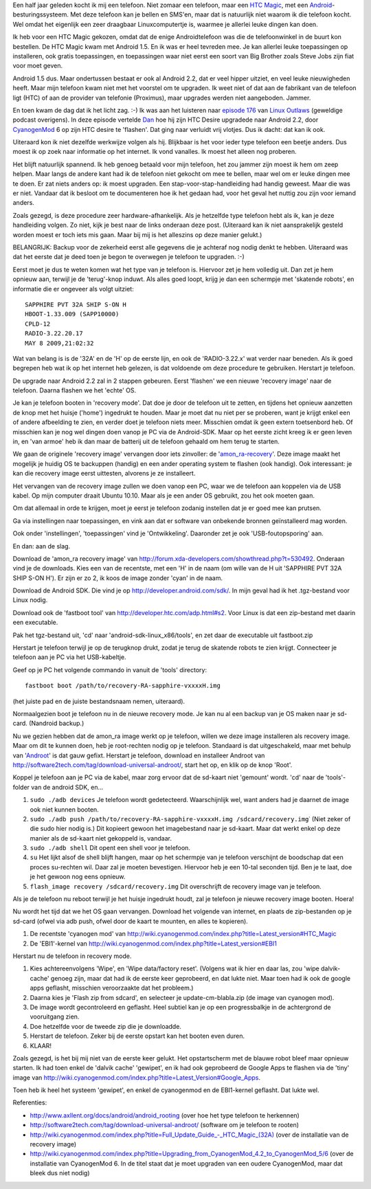.. title: HTC magic van Android 1.5 naar Android 2.2
.. slug: node-140
.. date: 2010-10-14 16:00:52
.. tags: linux,android,cyanogenmod
.. link:
.. description: 
.. type: text

Een half jaar geleden kocht ik mij een telefoon. Niet zomaar een
telefoon, maar een `HTC
Magic <http://www.hotgsm.be/nl/gsm/htc-magic-white.html>`__, met een
`Android <http://nl.wikipedia.org/wiki/Google_Android>`__-besturingssysteem.
Met deze telefoon kan je bellen en SMS'en, maar dat is natuurlijk niet
waarom ik die telefoon kocht. Wel omdat het eigenlijk een zeer draagbaar
Linuxcomputertje is, waarmee je allerlei leuke dingen kan doen.

Ik
heb voor een HTC Magic gekozen, omdat dat de enige Androidtelefoon was
die de telefoonwinkel in de buurt kon bestellen. De HTC Magic kwam met
Android 1.5. En ik was er heel tevreden mee. Je kan allerlei leuke
toepassingen op installeren, ook gratis toepassingen, en toepassingen
waar niet eerst een soort van Big Brother zoals Steve Jobs zijn fiat
voor moet geven.

Android 1.5 dus. Maar ondertussen bestaat er ook
al Android 2.2, dat er veel hipper uitziet, en veel leuke nieuwigheden
heeft. Maar mijn telefoon kwam niet met het voorstel om te upgraden. Ik
weet niet of dat aan de fabrikant van de telefoon ligt (HTC) of aan de
provider van telefonie (Proximus), maar upgrades werden niet aangeboden.
Jammer.

En toen kwam de dag dat ik het licht zag. :-) Ik was aan
het luisteren naar `episode 176 <http://linuxoutlaws.com/podcast/167>`__
van `Linux Outlaws <http://linuxoutlaws.com>`__ (geweldige podcast
overigens). In deze episode vertelde
`Dan <http://identi.ca/methoddan>`__ hoe hij zijn HTC Desire upgradede
naar Android 2.2, door
`CyanogenMod <http://www.cyanogenmod.com/about>`__ 6 op zijn HTC desire
te 'flashen'. Dat ging naar verluidt vrij vlotjes. Dus ik dacht: dat kan
ik ook.

Uiteraard kon ik niet dezelfde werkwijze volgen als hij.
Blijkbaar is het voor ieder type telefoon een beetje anders. Dus moest
ik op zoek naar informatie op het internet. Ik vond vanalles. Ik moest
het alleen nog proberen.

Het blijft natuurlijk spannend. Ik heb
genoeg betaald voor mijn telefoon, het zou jammer zijn moest ik hem om
zeep helpen. Maar langs de andere kant had ik de telefoon niet gekocht
om mee te bellen, maar wel om er leuke dingen mee te doen. Er zat niets
anders op: ik moest upgraden. Een stap-voor-stap-handleiding had handig
geweest. Maar die was er niet. Vandaar dat ik besloot om te documenteren
hoe ik het gedaan had, voor het geval het nuttig zou zijn voor iemand
anders.

Zoals gezegd, is deze procedure zeer hardware-afhankelijk.
Als je hetzelfde type telefoon hebt als ik, kan je deze handleiding
volgen. Zo niet, kijk je best naar de links onderaan deze post.
(Uiteraard kan ik niet aansprakelijk gesteld worden moest er toch iets
mis gaan. Maar bij mij is het alleszins op deze manier
gelukt.)

BELANGRIJK: Backup voor de zekerheid eerst alle gegevens
die je achteraf nog nodig denkt te hebben. Uiteraard was dat het eerste
dat je deed toen je begon te overwegen je telefoon te upgraden.
:-)

Eerst moet je dus te weten komen wat het type van je telefoon
is. Hiervoor zet je hem volledig uit. Dan zet je hem opnieuw aan,
terwijl je de 'terug'-knop induwt. Als alles goed loopt, krijg je dan
een schermpje met 'skatende robots', en informatie die er ongeveer als
volgt
uitziet:

\ 

::


  SAPPHIRE PVT 32A SHIP S-ON H
  HBOOT-1.33.009 (SAPP10000)
  CPLD-12
  RADIO-3.22.20.17
  MAY 8 2009,21:02:32
  



Wat
van belang is is de '32A' en de 'H' op de eerste lijn, en ook de
'RADIO-3.22.x' wat verder naar beneden. Als ik goed begrepen heb wat ik
op het internet heb gelezen, is dat voldoende om deze procedure te
gebruiken. Herstart je telefoon.

De upgrade naar Android 2.2 zal in
2 stappen gebeuren. Eerst 'flashen' we een nieuwe 'recovery image' naar
de telefoon. Daarna flashen we het 'echte' OS.

Je kan je telefoon
booten in 'recovery mode'. Dat doe je door de telefoon uit te zetten, en
tijdens het opnieuw aanzetten de knop met het huisje ('home') ingedrukt
te houden. Maar je moet dat nu niet per se proberen, want je krijgt
enkel een of andere afbeelding te zien, en verder doet je telefoon niets
meer. Misschien omdat ik geen extern toetsenbord heb. Of misschien kan
je nog wel dingen doen vanop je PC via de Android-SDK. Maar op het
eerste zicht kreeg ik er geen leven in, en 'van armoe' heb ik dan maar
de batterij uit de telefoon gehaald om hem terug te starten.

We
gaan de originele 'recovery image' vervangen door iets zinvoller: de
'`amon\_ra-recovery <http://forum.xda-developers.com/showthread.php?t=530492>`__\ '.
Deze image maakt het mogelijk je huidig OS te backuppen (handig) en een
ander operating system te flashen (ook handig). Ook interessant: je kan
die recovery image eerst uittesten, alvorens je ze installeert.

Het
vervangen van de recovery image zullen we doen vanop een PC, waar we de
telefoon aan koppelen via de USB kabel. Op mijn computer draait Ubuntu
10.10. Maar als je een ander OS gebruikt, zou het ook moeten
gaan.

Om dat allemaal in orde te krijgen, moet je eerst je telefoon
zodanig instellen dat je er goed mee kan prutsen.

Ga via instellingen naar toepassingen, en vink aan dat er software van
onbekende bronnen geïnstalleerd mag worden.

Ook onder 'instellingen', 'toepassingen' vind je 'Ontwikkeling'.
Daaronder zet je ook 'USB-foutopsporing' aan.

En dan: aan de slag.

Download de 'amon\_ra recovery image' van
http://forum.xda-developers.com/showthread.php?t=530492. Onderaan vind
je de downloads. Kies een van de recentste, met een 'H' in de naam (om
wille van de H uit 'SAPPHIRE PVT 32A SHIP S-ON H'). Er zijn er zo 2, ik
koos de image zonder 'cyan' in de naam.

Download de Android SDK. Die vind je op
http://developer.android.com/sdk/. In mijn geval had ik het .tgz-bestand
voor Linux nodig.

Download ook de 'fastboot tool' van
http://developer.htc.com/adp.html#s2. Voor Linux is dat een zip-bestand
met daarin een executable.

Pak het tgz-bestand uit, 'cd' naar 'android-sdk-linux\_x86/tools', en
zet daar de executable uit fastboot.zip

Herstart je telefoon terwijl je op de terugknop drukt, zodat je terug de
skatende robots te zien krijgt. Connecteer je telefoon aan je PC via het
USB-kabeltje.

Geef op je PC het volgende commando in vanuit de 'tools'
directory:
\ 

::


  fastboot boot /path/to/recovery-RA-sapphire-vxxxxH.img
  


(het
juiste pad en de juiste bestandsnaam nemen, uiteraard).

Normaalgezien boot je telefoon nu in de nieuwe recovery mode. Je kan
nu al een backup van je OS maken naar je sd-card. (Nandroid
backup.)

Nu we gezien hebben dat de amon\_ra image werkt op je
telefoon, willen we deze image installeren als recovery image. Maar om
dit te kunnen doen, heb je root-rechten nodig op je telefoon. Standaard
is dat uitgeschakeld, maar met behulp van
'`Androot <http://software2tech.com/tag/download-universal-androot/>`__\ '
is dat gauw gefixt. Herstart je telefoon, download en installeer Androot
van http://software2tech.com/tag/download-universal-androot/, start het
op, en klik op de knop 'Root'.

Koppel je telefoon aan je PC via de
kabel, maar zorg ervoor dat de sd-kaart niet 'gemount' wordt. 'cd' naar
de 'tools'-folder van de android SDK, en...

#. ``sudo ./adb devices``
   Je telefoon wordt gedetecteerd.
   Waarschijnlijk wel, want anders had je daarnet de image ook niet
   kunnen booten.
#. ``sudo ./adb push /path/to/recovery-RA-sapphire-vxxxxH.img /sdcard/recovery.img``\ ˙
   (Niet
   zeker of die sudo hier nodig is.) Dit kopieert gewoon het
   imagebestand naar je sd-kaart. Maar dat werkt enkel op deze manier
   als de sd-kaart niet gekoppeld is, vandaar.
#. ``sudo ./adb shell``
   Dit opent een shell voor je telefoon.
#. ``su``
   Het lijkt alsof de shell blijft hangen, maar op het
   schermpje van je telefoon verschijnt de boodschap dat een proces
   su-rechten wil. Daar zal je moeten bevestigen. Hiervoor heb je een
   10-tal seconden tijd. Ben je te laat, doe je het gewoon nog eens
   opnieuw.
#. ``flash_image recovery /sdcard/recovery.img``
   Dit overschrijft de
   recovery image van je telefoon.

Als je de telefoon nu reboot terwijl je het huisje ingedrukt
houdt, zal je telefoon je nieuwe recovery image booten. Hoera!

Nu
wordt het tijd dat we het OS gaan vervangen. Download het volgende van
internet, en plaats de zip-bestanden op je sd-card (ofwel via adb push,
ofwel door de kaart te mounten, en alles te kopieren).

#. De recentste 'cyanogen mod' van
   http://wiki.cyanogenmod.com/index.php?title=Latest\_version#HTC\_Magic
#. De 'EBI1'-kernel van
   http://wiki.cyanogenmod.com/index.php?title=Latest\_version#EBI1

Herstart nu de telefoon in recovery mode.

#. Kies achtereenvolgens 'Wipe', en 'Wipe data/factory reset'. (Volgens
   wat ik hier en daar las, zou 'wipe dalvik-cache' genoeg zijn, maar
   dat had ik de eerste keer geprobeerd, en dat lukte niet. Maar toen
   had ik ook de google apps geflasht, misschien veroorzaakte dat het
   probleem.)
#. Daarna kies je 'Flash zip from sdcard', en selecteer je
   update-cm-blabla.zip (de image van cyanogen mod).
#. De image wordt gecontroleerd en geflasht. Heel subtiel kan je op een
   progressbalkje in de achtergrond de vooruitgang zien.
#. Doe hetzelfde voor de tweede zip die je downloadde.
#. Herstart de telefoon. Zeker bij de eerste opstart kan het booten even
   duren.
#. KLAAR!

Zoals gezegd, is het bij mij niet van de eerste keer gelukt. Het
opstartscherm met de blauwe robot bleef maar opnieuw starten. Ik had
toen enkel de 'dalvik cache' 'gewipet', en ik had ook geprobeerd de
Google Apps te flashen via de 'tiny' image van
http://wiki.cyanogenmod.com/index.php?title=Latest\_Version#Google\_Apps.

Toen
heb ik heel het systeem 'gewipet', en enkel de cyanogenmod en de
EBI1-kernel geflasht. Dat lukte wel.

Referenties:

-  http://www.axllent.org/docs/android/android\_rooting (over hoe het
   type telefoon te herkennen)
-  http://software2tech.com/tag/download-universal-androot/ (software om
   je telefoon te rooten)
-  `http://wiki.cyanogenmod.com/index.php?title=Full\_Update\_Guide\_-\_HTC\_Magic\_(32A) <http://wiki.cyanogenmod.com/index.php?title=Full_Update_Guide_-_HTC_Magic_(32A)>`__
   (over de installatie van de recovery image)
-  http://wiki.cyanogenmod.com/index.php?title=Upgrading\_from\_CyanogenMod\_4.2\_to\_CyanogenMod\_5/6
   (over de installatie van CyanogenMod 6. In de titel staat dat je moet
   upgraden van een oudere CyanogenMod, maar dat bleek dus niet nodig)

